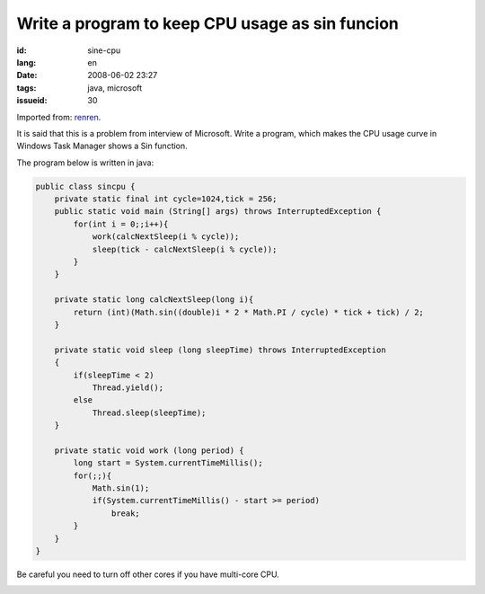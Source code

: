 Write a program to keep CPU usage as sin funcion
================================================

:id: sine-cpu
:lang: en
:date: 2008-06-02 23:27
:tags: java, microsoft
:issueid: 30

Imported from:
`renren <http://blog.renren.com/blog/230263946/298871889>`_.

It is said that this is a problem from interview of Microsoft. Write a program, which makes the CPU usage curve in Windows Task Manager shows a Sin function.

.. image:: http://fm531.img.xiaonei.com/pic001/20080602/23/14/large_10019p67.jpg
   :align: center
   :alt: Sine function 1


.. image:: http://fm541.img.xiaonei.com/pic001/20080602/23/14/large_9935o67.jpg
   :align: center
   :alt: Sine function 2


The program below is written in java:

.. code-block:: java

    public class sincpu {
        private static final int cycle=1024,tick = 256;
        public static void main (String[] args) throws InterruptedException {
            for(int i = 0;;i++){
                work(calcNextSleep(i % cycle));
                sleep(tick - calcNextSleep(i % cycle));
            }
        }
        
        private static long calcNextSleep(long i){
            return (int)(Math.sin((double)i * 2 * Math.PI / cycle) * tick + tick) / 2;
        }
        
        private static void sleep (long sleepTime) throws InterruptedException
        {
            if(sleepTime < 2)
                Thread.yield();
            else
                Thread.sleep(sleepTime);
        }
        
        private static void work (long period) {
            long start = System.currentTimeMillis();
            for(;;){
                Math.sin(1);
                if(System.currentTimeMillis() - start >= period)
                    break;
            }
        }
    }

Be careful you need to turn off other cores if you have multi-core CPU.


.. image:: http://fm411.img.xiaonei.com/pic001/20080602/23/14/large_9946k67.jpg
   :align: center
   :alt: multi-core CPU
